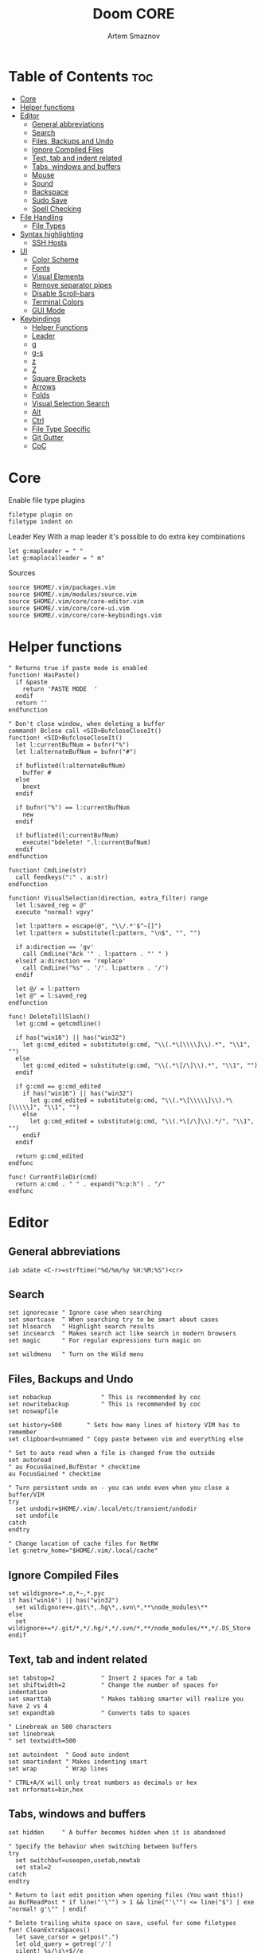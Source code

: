 #+TITLE: Doom CORE
#+AUTHOR: Artem Smaznov
#+DESCRIPTION: Core configuration for Doom Vim
#+STARTUP: overview
#+PROPERTY: header-args :tangle core.vim

* Table of Contents :toc:
- [[#core][Core]]
- [[#helper-functions][Helper functions]]
- [[#editor][Editor]]
  - [[#general-abbreviations][General abbreviations]]
  - [[#search][Search]]
  - [[#files-backups-and-undo][Files, Backups and Undo]]
  - [[#ignore-compiled-files][Ignore Compiled Files]]
  - [[#text-tab-and-indent-related][Text, tab and indent related]]
  - [[#tabs-windows-and-buffers][Tabs, windows and buffers]]
  - [[#mouse][Mouse]]
  - [[#sound][Sound]]
  - [[#backspace][Backspace]]
  - [[#sudo-save][Sudo Save]]
  - [[#spell-checking][Spell Checking]]
- [[#file-handling][File Handling]]
  - [[#file-types][File Types]]
- [[#syntax-highlighting][Syntax highlighting]]
  - [[#ssh-hosts][SSH Hosts]]
- [[#ui][UI]]
  - [[#color-scheme][Color Scheme]]
  - [[#fonts][Fonts]]
  - [[#visual-elements][Visual Elements]]
  - [[#remove-separator-pipes][Remove separator pipes]]
  - [[#disable-scroll-bars][Disable Scroll-bars]]
  - [[#terminal-colors][Terminal Colors]]
  - [[#gui-mode][GUI Mode]]
- [[#keybindings][Keybindings]]
  - [[#helper-functions-1][Helper Functions]]
  - [[#leader][Leader]]
  - [[#g][g]]
  - [[#g-s][g-s]]
  - [[#z][z]]
  - [[#z-1][Z]]
  - [[#square-brackets][Square Brackets]]
  - [[#arrows][Arrows]]
  - [[#folds][Folds]]
  - [[#visual-selection-search][Visual Selection Search]]
  - [[#alt][Alt]]
  - [[#ctrl][Ctrl]]
  - [[#file-type-specific][File Type Specific]]
  - [[#git-gutter][Git Gutter]]
  - [[#coc][CoC]]

* Core
Enable file type plugins
#+begin_src vimrc
filetype plugin on
filetype indent on
#+end_src

Leader Key
With a map leader it's possible to do extra key combinations
#+begin_src vimrc
let g:mapleader = " "
let g:maplocalleader = " m"
#+end_src

Sources
#+begin_src vimrc
source $HOME/.vim/packages.vim
source $HOME/.vim/modules/source.vim
source $HOME/.vim/core/core-editor.vim
source $HOME/.vim/core/core-ui.vim
source $HOME/.vim/core/core-keybindings.vim
#+end_src

* Helper functions
#+begin_src vimrc
" Returns true if paste mode is enabled
function! HasPaste()
  if &paste
    return 'PASTE MODE  '
  endif
  return ''
endfunction

" Don't close window, when deleting a buffer
command! Bclose call <SID>BufcloseCloseIt()
function! <SID>BufcloseCloseIt()
  let l:currentBufNum = bufnr("%")
  let l:alternateBufNum = bufnr("#")

  if buflisted(l:alternateBufNum)
    buffer #
  else
    bnext
  endif

  if bufnr("%") == l:currentBufNum
    new
  endif

  if buflisted(l:currentBufNum)
    execute("bdelete! ".l:currentBufNum)
  endif
endfunction

function! CmdLine(str)
  call feedkeys(":" . a:str)
endfunction 

function! VisualSelection(direction, extra_filter) range
  let l:saved_reg = @"
  execute "normal! vgvy"

  let l:pattern = escape(@", "\\/.*'$^~[]")
  let l:pattern = substitute(l:pattern, "\n$", "", "")

  if a:direction == 'gv'
    call CmdLine("Ack '" . l:pattern . "' " )
  elseif a:direction == 'replace'
    call CmdLine("%s" . '/'. l:pattern . '/')
  endif

  let @/ = l:pattern
  let @" = l:saved_reg
endfunction

func! DeleteTillSlash()
  let g:cmd = getcmdline()

  if has("win16") || has("win32")
    let g:cmd_edited = substitute(g:cmd, "\\(.*\[\\\\]\\).*", "\\1", "")
  else
    let g:cmd_edited = substitute(g:cmd, "\\(.*\[/\]\\).*", "\\1", "")
  endif

  if g:cmd == g:cmd_edited
    if has("win16") || has("win32")
      let g:cmd_edited = substitute(g:cmd, "\\(.*\[\\\\\]\\).*\[\\\\\]", "\\1", "")
    else
      let g:cmd_edited = substitute(g:cmd, "\\(.*\[/\]\\).*/", "\\1", "")
    endif
  endif   

  return g:cmd_edited
endfunc

func! CurrentFileDir(cmd)
  return a:cmd . " " . expand("%:p:h") . "/"
endfunc
#+end_src

* Editor
:PROPERTIES:
:header-args: :tangle core-editor.vim
:END:
** General abbreviations
#+begin_src vimrc
iab xdate <C-r>=strftime("%d/%m/%y %H:%M:%S")<cr>
#+end_src

** Search
#+begin_src vimrc
set ignorecase " Ignore case when searching
set smartcase  " When searching try to be smart about cases
set hlsearch   " Highlight search results
set incsearch  " Makes search act like search in modern browsers
set magic      " For regular expressions turn magic on

set wildmenu   " Turn on the Wild menu
#+end_src

** Files, Backups and Undo
#+begin_src vimrc
set nobackup              " This is recommended by coc
set nowritebackup         " This is recommended by coc
set noswapfile

set history=500       " Sets how many lines of history VIM has to remember
set clipboard=unnamed " Copy paste between vim and everything else

" Set to auto read when a file is changed from the outside
set autoread
" au FocusGained,BufEnter * checktime
au FocusGained * checktime

" Turn persistent undo on - you can undo even when you close a buffer/VIM
try
  set undodir=$HOME/.vim/.local/etc/transient/undodir
  set undofile
catch
endtry

" Change location of cache files for NetRW
let g:netrw_home="$HOME/.vim/.local/cache"
#+end_src

** Ignore Compiled Files
#+begin_src vimrc
set wildignore=*.o,*~,*.pyc
if has("win16") || has("win32")
  set wildignore+=.git\*,.hg\*,.svn\*,**\node_modules\**
else
  set wildignore+=*/.git/*,*/.hg/*,*/.svn/*,**/node_modules/**,*/.DS_Store
endif
#+end_src

** Text, tab and indent related
#+begin_src vimrc
set tabstop=2             " Insert 2 spaces for a tab
set shiftwidth=2          " Change the number of spaces for indentation
set smarttab              " Makes tabbing smarter will realize you have 2 vs 4
set expandtab             " Converts tabs to spaces

" Linebreak on 500 characters
set linebreak
" set textwidth=500

set autoindent  " Good auto indent
set smartindent " Makes indenting smart
set wrap        " Wrap lines

" CTRL+A/X will only treat numbers as decimals or hex
set nrformats=bin,hex
#+end_src

** Tabs, windows and buffers
#+begin_src vimrc
set hidden     " A buffer becomes hidden when it is abandoned

" Specify the behavior when switching between buffers 
try
  set switchbuf=useopen,usetab,newtab
  set stal=2
catch
endtry

" Return to last edit position when opening files (You want this!)
au BufReadPost * if line("'\"") > 1 && line("'\"") <= line("$") | exe "normal! g'\"" | endif

" Delete trailing white space on save, useful for some filetypes
fun! CleanExtraSpaces()
  let save_cursor = getpos(".")
  let old_query = getreg('/')
  silent! %s/\s\+$//e
  call setpos('.', save_cursor)
  call setreg('/', old_query)
endfun

if has("autocmd")
  autocmd BufWritePre *.txt,*.js,*.py,*.wiki,*.sh,*.coffee :call CleanExtraSpaces()
endif
#+end_src

** Mouse
Enable Mouse Support
#+begin_src vimrc
set mouse=a

if !has('nvim')
  set ttymouse=sgr
  set termwinsize=15x0 " Set size for terminal
endif

set lazyredraw " Don't redraw while executing macros (good performance config)
set showmatch  " Show matching brackets when text indicator is over them
set mat=2      " How many tenths of a second to blink when matching brackets
#+end_src

** Sound
No annoying sound on errors
#+begin_src vimrc
set noerrorbells
set novisualbell
set t_vb=
set tm=500
#+end_src

Properly disable sound on errors on Mac Vim
#+begin_src vimrc
if has("gui_macvim")
  autocmd GUIEnter * set vb t_vb=
endif
#+end_src

** Backspace
Configure backspace so it acts as it should act
#+begin_src vimrc
set backspace=eol,start,indent
set whichwrap+=<,>,h,l
#+end_src

** Sudo Save
=:W= sudo saves the file
useful for handling the permission-denied error
#+begin_src vimrc
command! W execute 'w !sudo tee % > /dev/null' <bar> edit!
#+end_src

** Spell Checking
#+begin_src vimrc
set spelllang=en_us
#+end_src

* File Handling
#+begin_src vimrc
set encoding=utf-8 " Set utf8 as standard encoding and en_US as the standard language
set ffs=unix,dos,mac " Use Unix as the standard file type
#+end_src

** File Types
#+begin_src vimrc :tangle ../filetype.vim
autocmd BufNewFile,BufRead known_hosts,authorized_keys,*.pub setfiletype sshhosts
#+end_src

* Syntax highlighting
Enable syntax highlighting
#+begin_src vimrc
syntax enable
#+end_src

** SSH Hosts
:PROPERTIES:
:header-args: :tangle ../syntax/sshhosts.vim
:END:
IP, Port or HostName
#+begin_src vimrc
syn match sshhost "\d\{1,3}\.\d\{1,3}\.\d\{1,3}\.\d\{1,3}"
syn match sshhost ":\d\+"
syn match sshhost "[0-9a-zA-Z_-]\+@.\+"
#+end_src

Website
#+begin_src vimrc
syn match sshsite ".\+\(,\)\@="
#+end_src

Public SSH key
#+begin_src vimrc
syn match sshpubkey "AAAA[0-9a-zA-Z+/]\+[=]\{0,2}"
#+end_src

Define the default highlighting
#+begin_src vimrc
hi def link sshsite Statement
hi def link sshhost Special 
hi def link sshpubkey SpecialKey
#+end_src

* UI
:PROPERTIES:
:header-args: :tangle core-ui.vim
:END:
** Color Scheme
#+begin_src vimrc
set background=dark
colorscheme gruvbox8
#+end_src

** Fonts
#+begin_src vimrc
" Set font according to system
if has("mac") || has("macunix")
  set gfn=IBM\ Plex\ Mono:h14,Hack:h14,Source\ Code\ Pro:h15,Menlo:h15
elseif has("win16") || has("win32")
  set gfn=Hack\ Nerd\ Font\ Mono:h10,Source\ Code\ Pro:h12,IBM\ Plex\ Mono:h14,Consolas:h11
elseif has("gui_gtk2")
  set gfn=IBM\ Plex\ Mono\ 14,:Hack\ 14,Source\ Code\ Pro\ 12,Bitstream\ Vera\ Sans\ Mono\ 11
elseif has("linux")
  set gfn=IBM\ Plex\ Mono\ 14,:Hack\ 14,Source\ Code\ Pro\ 12,Bitstream\ Vera\ Sans\ Mono\ 11
elseif has("unix")
  set gfn=Monospace\ 11
endif
#+end_src

** Visual Elements
#+begin_src vimrc
set foldcolumn=1     " Add a bit extra margin to the left
set signcolumn=yes   " Always show the signcolumn, otherwise it would shift the text each time
set ruler            " Always show current position
set number           " Show line numbers
set relativenumber   " Make line numbers relative
set cursorline       " Enable highlighting of the current line
set showtabline=2    " Always show tabs
set laststatus=2     " Always display the status line
set showcmd          " Show commands
set cmdheight=1      " Height of the command bar
set splitbelow       " Horizontal splits will automatically be below
set splitright       " Vertical splits will automatically be to the right
#+end_src

** Remove separator pipes
#+begin_src vimrc
set fillchars+=vert:\ 
#+end_src

** Disable Scroll-bars 
#+begin_src vimrc
set guioptions-=r
set guioptions-=R
set guioptions-=l
set guioptions-=L
#+end_src

** Terminal Colors
Enable 256 colors palette in Gnome Terminal
#+begin_src vimrc
if $COLORTERM == 'gnome-terminal'
  set t_Co=256
endif
#+end_src

#+begin_src vimrc
if exists('$TMUX') 
  if has('nvim')
    set termguicolors
  else
    set term=screen-256color 
  endif
endif
#+end_src

** GUI Mode
Set extra options when running in GUI mode
#+begin_src vimrc
if has("gui_running")
  set guioptions-=T
  set guioptions-=e
  set t_Co=256
  set guitablabel=%M\ %t
endif
#+end_src

* Keybindings
:PROPERTIES:
:header-args: :tangle core-keybindings.vim
:END:
** Helper Functions
*** Clear
#+begin_src vimrc
function! ClearAll()
    call feedkeys( ":nohlsearch\<CR>" )
    call feedkeys( "\<Plug>(ExchangeClear)" )
endfunction
#+end_src

*** Cycle Line Numbers
Cycle through line number options:
- relative
- normal
- disabled
#+begin_src vimrc
function! Cycle_LineNumbers()
    if &number && &relativenumber
        setlocal norelativenumber
        echo 'Switched to normal line numbers'
    elseif &number && ! &relativenumber
        setlocal nonumber
        echo 'Switched to disabled line numbers'
    else
        setlocal number
        setlocal relativenumber
        echo 'Switched to relative line numbers'
    endif
endfunction
#+end_src

*** Generic Mode Toggle
Toggle options and print change message to status bar
Source: https://vim.fandom.com/wiki/Quick_generic_option_toggling
#+begin_src vimrc
function! Toggle_Mode( mode, enable_message, disable_message )
    execute 'setlocal ' . a:mode . '!'
    execute 'echo (&' . a:mode' ? "' . a:enable_message . '" : "' . a:disable_message . '")'
endfunction
#+end_src

*** Toggle Fill Column
#+begin_src vimrc
function! Toggle_FillColumn()
    execute 'set colorcolumn=' . (&colorcolumn == '' ? '-0' : '')
    execute 'echo ' . (&colorcolumn == '' ? '"Global Dispaly-Fill-Column-Indicator mode disabled"' : '"Global Dispaly-Fill-Column-Indicator mode enabled"')
endfunction
#+end_src

*** Toggle Rainbow
#+begin_src vimrc
if has_key(plugs, 'Colorizer')
    function! Toggle_Rainbow()
        if !exists('w:match_list') || empty(w:match_list)
            echo 'Rainbow mode enabled in current buffer'
            ColorHighlight
        else
            echo 'Rainbow mode disabled in current buffer'
            ColorClear
        endif
    endfunction
endif
#+end_src

*** Reveal in File Manager
#+begin_src vimrc
function! Reveal_In_Files()
    if has('linux')
        let opencmd = '!xdg-open '
    elseif has('mac') || has('macunix')
        let opencmd = '!open '
    elseif has('win16') || has('win32')
        let opencmd = '!explorer.exe '
        " let opencmd = '!start explorer.exe /select,'
    endif

    silent execute opencmd . expand('%:p:h')
endfunction
#+end_src

*** CoC - Jump to Documentation
#+begin_src vimrc
function! s:show_documentation()
  if (index(['vim','help'], &filetype) >= 0)
    execute 'vertical h '.expand('<cword>')
  else
    call CocAction('doHover')
  endif
endfunction
#+end_src

** Leader
*** Root
**** Vanilla
#+begin_src vimrc
if has_key(plugs, 'vim-which-key')
    " let g:which_key_map['<Esc>'] = 'Reset/Cleanup'
    let g:which_key_map[',']     = 'Switch workspace buffer'
    let g:which_key_map['<']     = 'Switch buffer'
    let g:which_key_map['`']     = 'Switch to last buffer'
endif

" Can cause issues
nnoremap <silent> <Esc> :call ClearAll()<cr>

" nnoremap <silent> <leader><Esc> :call ClearAll()<cr>
nnoremap <leader>, :BufExplorerHorizontalSplit<cr>
nnoremap <leader>< :Buffers<cr>
nnoremap <leader>` :b#<cr>
#+end_src

**** FZF
#+begin_src vimrc
if has_key(plugs, 'fzf')
    if has_key(plugs, 'vim-which-key')
        let g:which_key_map[' '] = ['GFiles', 'Find file in project' ]
    endif

    nnoremap <leader><Space> :GFiles<cr>
endif
#+end_src

*** TAB -> +workspace
**** Vanilla
#+begin_src vimrc
if has_key(plugs, 'vim-which-key')
    " let g:which_key_map['<Tab>']       = { 'name' : '+workspace' }
    " let g:which_key_map.['<Tab>']['.'] = 'Switch workspace'
    " let g:which_key_map['<Tab>']['0']  = 'Switch to final workspace'
    " let g:which_key_map['<Tab>']['1']  = 'Switch to 1st workspace'
endif

nnoremap <silent> <leader><Tab>. :tabs<cr>
nnoremap <silent> <leader><Tab>0 :$tabnext<cr>
nnoremap <silent> <leader><Tab>1 :1tabnext<cr>
nnoremap <silent> <leader><Tab>2 :2tabnext<cr>
nnoremap <silent> <leader><Tab>3 :3tabnext<cr>
nnoremap <silent> <leader><Tab>4 :4tabnext<cr>
nnoremap <silent> <leader><Tab>5 :5tabnext<cr>
nnoremap <silent> <leader><Tab>6 :6tabnext<cr>
nnoremap <silent> <leader><Tab>7 :7tabnext<cr>
nnoremap <silent> <leader><Tab>8 :8tabnext<cr>
nnoremap <silent> <leader><Tab>9 :9tabnext<cr>
nnoremap <silent> <leader><Tab>< :0tabmove<cr>
nnoremap <silent> <leader><Tab>> :$tabmove<cr>
nnoremap <silent> <leader><Tab>[ :tabprevious<cr>
nnoremap <silent> <leader><Tab>] :tabnext<cr>
nnoremap <silent> <leader><Tab>c :tabclose<cr>
nnoremap <silent> <leader><Tab>d :tabclose<cr>
nnoremap <leader><Tab>m :tabmove
nnoremap <leader><Tab>n :tabnew<cr>
nnoremap <leader><Tab>N :tabnew
nnoremap <silent> <leader><Tab>O :tabonly<cr>
nnoremap <silent> <leader><Tab>{ :-tabmove<cr>
nnoremap <silent> <leader><Tab>} :+tabmove<cr>


" Toggle between this and the last accessed tab
let g:lasttab = 1
nnoremap <silent> <leader><Tab>` :exe "tabn ".g:lasttab<CR>
au TabLeave * let g:lasttab = tabpagenr()
#+end_src

**** FZF
#+begin_src vimrc
if has_key(plugs, 'fzf')
    nnoremap <silent> <leader><Tab>. :Windows<cr>
endif
#+end_src

*** b -> +buffer
**** Vanilla
#+begin_src vimrc
if has_key(plugs, 'vim-which-key')
    let g:which_key_map.b      = { 'name' : '+buffer' }
    let g:which_key_map.b['['] = 'Previous buffer'
    let g:which_key_map.b[']'] = 'Next buffer'
    let g:which_key_map.b['b'] = 'Switch workspace buffer'
    let g:which_key_map.b['B'] = 'Switch buffer'
    let g:which_key_map.b['d'] = 'Kill buffer'
    let g:which_key_map.b['i'] = 'ibuffer'
    let g:which_key_map.b['k'] = 'Kill buffer'
    let g:which_key_map.b['K'] = 'Kill all buffers'
    let g:which_key_map.b['l'] = 'Switch to last buffer'
    let g:which_key_map.b['L'] = 'List bookmarks'
    let g:which_key_map.b['n'] = 'Next buffer'
    let g:which_key_map.b['N'] = 'New empty buffer'
    let g:which_key_map.b['O'] = 'Kill other buffers'
    let g:which_key_map.b['p'] = 'Previous buffer'
    let g:which_key_map.b['r'] = 'Revert buffer'
    let g:which_key_map.b['s'] = 'Save buffer'
    let g:which_key_map.b['S'] = 'Save all buffers'
    let g:which_key_map.b['u'] = 'Save buffer as root'
endif

nnoremap <silent> <leader>b[ :bprevious<cr>
nnoremap <silent> <leader>b] :bnext<cr>
nnoremap <silent> <leader>bb :BufExplorerHorizontalSplit<cr>
nnoremap <silent> <leader>bB :Buffers<cr>
nnoremap <silent> <leader>bd :Bclose<cr>
nnoremap <silent> <leader>bi :BufExplorer<cr>
nnoremap <silent> <leader>bk :Bclose<cr>
nnoremap <silent> <leader>bK :bufdo bd<cr>
nnoremap <silent> <leader>bl :b#<cr>
nnoremap <silent> <leader>bL :marks<cr>
nnoremap <silent> <leader>bn :bnext<cr>
nnoremap <silent> <leader>bN :e *new*<cr>
nnoremap <leader>bO :%bd <Bar> e#<cr>
nnoremap <silent> <leader>bp :bprevious<cr>
nnoremap <silent> <leader>br :if confirm('Discard edits and reread from ' . expand('%:p') . '?', "&Yes\n&No", 1)==1 <Bar> exe ":edit!" <Bar> endif<cr>
nnoremap <leader>bs :write<cr>
nnoremap <leader>bS :wa<cr>
nnoremap <leader>bu :W<cr>
#+end_src

*** c -> +code
**** Vanilla
#+begin_src vimrc
if has_key(plugs, 'vim-which-key')
    let g:which_key_map.c = { 'name' : '+code' }
endif
#+end_src

**** CoC
#+begin_src vimrc
if has_key(plugs, 'coc.nvim')
    command! -nargs=0 Format :call CocAction('format')
    command! -nargs=0 OrganizeImports :call CocAction('runCommand', 'editor.action.organizeImport')
    
    if has_key(plugs, 'vim-which-key')
        let g:which_key_map.c      = { 'name' : '+code' }
        let g:which_key_map.c['a'] = 'LSP Execute code action'
        let g:which_key_map.c['d'] = 'Jump to definition'
        let g:which_key_map.c['D'] = 'Jump to references'
        let g:which_key_map.c['f'] = 'Format buffer/region'
        let g:which_key_map.c['i'] = 'Find implementations'
        let g:which_key_map.c['j'] = 'Jump to symbol in current workspace'
        let g:which_key_map.c['j'] = 'Jump to symbol in any workspace'
        let g:which_key_map.c['k'] = 'Jump to documentation'
        let g:which_key_map.c['o'] = 'LSP Organize imports'
        let g:which_key_map.c['r'] = 'LSP Rename'
        let g:which_key_map.c['x'] = 'List errors'
        let g:which_key_map.c['t'] = 'Find type definition'
    endif

    " do codeAction of current line
    nmap <leader>ca <Plug>(coc-codeaction)
    nnoremap <silent> <leader>cd <Plug>(coc-definition)
    nnoremap <silent> <leader>cD <Plug>(coc-references)
    nnoremap <silent> <leader>cf :Format<cr>
    xnoremap <silent> <leader>cf <Plug>(coc-format-selected)
    nnoremap <silent> <leader>ci <Plug>(coc-implementation)
    " Find symbol of current document
    nnoremap <silent> <leader>cj :<C-u>CocList outline<cr>
    " Search workspace symbols
    nnoremap <silent> <leader>cJ :<C-u>CocList -I symbols<cr>
    nnoremap <silent> <leader>ck :call <SID>show_documentation()<cr>
    nnoremap <silent> <leader>co :OrganizeImports<cr>
    nnoremap <silent> <leader>cr <Plug>(coc-rename)
    nnoremap <silent> <leader>cx :<C-u>CocList diagnostics<cr>
    nnoremap <silent> <leader>ct <Plug>(coc-type-definition)




    " do codeAction of selected region, ex: `<leader>aap` for current paragraph
    " xmap <leader>cv <Plug>(coc-codeaction-selected)
    " nmap <leader>cv <Plug>(coc-codeaction-selected)
    " let g:which_key_map.c['v'] = 'Code action selected'

    " Fix autofix problem of current line
    " nmap <leader>ca  <Plug>(coc-fix-current)
    " let g:which_key_map.c['a'] = 'Fix current'


    " Manage extensions
    " nnoremap <silent> <leader>ce  :<C-u>CocList extensions<cr>
    " let g:which_key_map.c['e'] = 'Extensions'

    " Show commands
    " nnoremap <silent> <leader>cc  :<C-u>CocList commands<cr>
    " let g:which_key_map.c['c'] = 'Commands'

    " nnoremap <silent> <leader>cj  :<C-u>CocNext<CR>
    " let g:which_key_map.c['j'] = 'Default action for next item'

    " nnoremap <silent> <leader>ck  :<C-u>CocPrev<CR>
    " let g:which_key_map.c['k'] = 'Default action for previous item'

endif
#+end_src

*** f -> +file
**** Vanilla
#+begin_src vimrc
if has_key(plugs, 'vim-which-key')
    let g:which_key_map.f      = { 'name' : '+file' }          
    let g:which_key_map.f['c'] = 'CD to current directory'
    " let g:which_key_map.f['c'] = 'Open project editorconfig'
    " let g:which_key_map.f['C'] = 'Copy this file'
    " let g:which_key_map.f['d'] = 'Find directory'
    let g:which_key_map.f['D'] = 'Delete this file'
    let g:which_key_map.f['E'] = 'Browse vim.d'
    let g:which_key_map.f['P'] = 'Browse private config'
    " let g:which_key_map.f['R'] = 'Rename/move file'
    let g:which_key_map.f['s'] = 'Save file'
    let g:which_key_map.f['S'] = 'Save as...'
    " let g:which_key_map.f['u'] = 'Sudo find file'
    " let g:which_key_map.f['U'] = 'Sudo this file'
    let g:which_key_map.f['y'] = 'Yank file path'
    let g:which_key_map.f['Y'] = 'Yank file path from project'
    let g:which_key_map.f['v'] = 'Grep?'
endif

nnoremap <leader>fc :cd %:p:h<cr>:pwd<cr>
nnoremap <silent> <leader>fD :if confirm('Really delete "' . expand('%') . '"?', "&Yes\n&No", 1)==1 <Bar> exe ":call delete(@%)" <Bar> exe ":Bclose" <Bar> endif<cr>
nnoremap <leader>fE :Hexplore ~/.vim/core<cr>
nnoremap <leader>fP :Hexplore ~/.vim<cr>
nnoremap <leader>fs :write<cr>
nnoremap <leader>fS :write
nnoremap <leader>fy :let @" = expand('%:p')<cr>:let @+ = expand('%:p')<cr>:echo "Copied path to clipboard: " . expand('%:p')<cr>
nnoremap <leader>fY :let @" = expand('%')<cr>:let @+ = expand('%')<cr>:echo "Copied path to clipboard: " . expand('%')<cr>
nnoremap <leader>fv :vimgrep **/*
#+end_src

**** FZF
#+begin_src vimrc
if has_key(plugs, 'fzf' )
    if has_key(plugs, 'vim-which-key')
        let g:which_key_map.f['e'] = 'Find file in vim.d'          
        " let g:which_key_map.f['f'] = 'Find file'
        let g:which_key_map.f['F'] = 'Find file from here'
        let g:which_key_map.f['l'] = 'Locate file'
        let g:which_key_map.f['p'] = 'Find file in private config'
        let g:which_key_map.f['r'] = 'Recent files'
    endif

    map <leader>fe :Files ~/.vim/core<CR>
    map <leader>fF :Files<CR>
    map <leader>fl :Locate
    map <leader>fp :Files ~/.vim<CR>
    map <leader>fr :History<CR>
endif
#+end_src

*** g -> +git
**** Vanilla
#+begin_src vimrc
if has_key(plugs, 'vim-which-key')
    let g:which_key_map.g = { 'name' : '+git' }
endif
#+end_src

**** Git Gutter
#+begin_src vimrc
if has_key(plugs, 'vim-gitgutter')
    if has_key(plugs, 'vim-which-key')
        let g:which_key_map.g['['] = 'Jump to previous hunk'
        let g:which_key_map.g[']'] = 'Jump to next hunk'
        let g:which_key_map.g['p'] = 'Preview hunk'
        let g:which_key_map.g['s'] = 'Git stage hunk'
        let g:which_key_map.g['r'] = 'Revert hunk'
    endif

    nmap <leader>g[ <Plug>(GitGutterPrevHunk)
    nmap <leader>g] <Plug>(GitGutterNextHunk)
    nmap <leader>gp <Plug>(GitGutterPreviewHunk)
    nmap <leader>gs <Plug>(GitGutterStageHunk)
    nmap <leader>gr <Plug>(GitGutterUndoHunk)
endif
#+end_src

**** Fugitive
#+begin_src vimrc
if has_key(plugs, 'vim-fugitive')
    if has_key(plugs, 'vim-which-key')
        let g:which_key_map.g['d'] = 'Diff Split'
        let g:which_key_map.g['g'] = 'Status'
    endif
    
    nmap <silent> <leader>gd :Gvdiffsplit<cr>
    nmap <silent> <leader>gg :Git<cr>
endif
#+end_src

*** h -> +help
**** Vanilla
#+begin_src vimrc
if has_key(plugs, 'vim-which-key')
    let g:which_key_map.h           = { 'name' : '+help' }
    let g:which_key_map.h['<CR>']   = 'Info vim Manual'
    let g:which_key_map.h['?']      = 'Help for help'
    let g:which_key_map.h['e']      = 'View echo area messages'
    let g:which_key_map.h['i']      = 'Show version info'
    let g:which_key_map.h['q']      = 'Help quit'
    let g:which_key_map.h['v']      = 'Show version info'
    let g:which_key_map.h['<F1>']   = 'Help for help'
    let g:which_key_map.h['<Help>'] = 'Help for help'
endif

nnoremap <silent> <leader>h<CR> :help<cr>
nnoremap <silent> <leader>h? :help helphelp<cr>
nnoremap <silent> <leader>he :messages<cr>
nnoremap <silent> <leader>hi :version<cr>
nnoremap <silent> <leader>hq :helpclose<cr>
nnoremap <silent> <leader>hv :version<cr>
nnoremap <silent> <leader>h<F1> :help helphelp<cr>
nnoremap <silent> <leader>h<Help> :help helphelp<cr>
#+end_src

**** FZF
#+begin_src vimrc
if has_key(plugs, 'fzf')
    if has_key(plugs, 'vim-which-key')
        let g:which_key_map.h['k'] = 'Describe key'
        let g:which_key_map.h['s'] = 'Help search headings'
        let g:which_key_map.h['t'] = 'Load theme'
    endif

    nnoremap <silent> <leader>hk :Maps<cr>
    nnoremap <silent> <leader>hs :Helptags<cr>
    nnoremap <silent> <leader>ht :Colors<cr>
endif
#+end_src

*** h-r -> +reload
#+begin_src vimrc
if has_key(plugs, 'vim-which-key')
    let g:which_key_map.h.r      = { 'name' : '+reload' }
    let g:which_key_map.h.r['f'] = 'Reload this file'
    let g:which_key_map.h.r['p'] = 'Reload packages'
    let g:which_key_map.h.r['r'] = 'Reload'
    let g:which_key_map.h.r['t'] = 'Reload theme'
endif

nnoremap <silent> <leader>hrf :source % <Bar> echo "Current file successfully reloaded!"<cr>
nnoremap <silent> <leader>hrp :PlugInstall --sync<cr>
nnoremap <silent> <leader>hrr :source $MYVIMRC<cr>
nnoremap <silent> <leader>hrt :execute 'colorscheme ' . g:colors_name<cr>
#+end_src

*** i -> +insert
#+begin_src vimrc
if has_key(plugs, 'vim-which-key')
    let g:which_key_map.i      = { 'name' : '+insert' }
    let g:which_key_map.i['f'] = 'Current file name'
    let g:which_key_map.i['F'] = 'Current file path'
    let g:which_key_map.i['p'] = 'Evil ex path'
    let g:which_key_map.i['t'] = 'Toilet pagga'
endif

" nnoremap <silent> <leader>if :normal "%p<cr>
nnoremap <silent> <leader>if a<C-r>=expand("%:t")<cr><esc>
nnoremap <silent> <leader>iF a<C-r>=expand("%:p")<cr><esc>
nnoremap <leader>ip :r !echo 
nnoremap <leader>it :r !toilet -f pagga
#+end_src

*** o -> +open
**** Vanilla
#+begin_src vimrc
if has_key(plugs, 'vim-which-key')
    let g:which_key_map.o      = { 'name' : '+open' }
    let g:which_key_map.o['-'] = 'Netrw'
    let g:which_key_map.o['b'] = 'Default browser'
    let g:which_key_map.o['o'] = 'Reveal in finder'
    let g:which_key_map.o['t'] = 'Toggle term popup'
endif

nnoremap <silent> <leader>o- :Explore<cr>
nnoremap <silent> <leader>ob <Plug>NetrwBrowseX
nnoremap <silent> <leader>oo :call Reveal_In_Files()<cr>
nnoremap <silent> <leader>ot :term<cr>
#+end_src

**** CoC
#+begin_src vimrc
if has_key(plugs, 'coc.nvim')
    if has_key(plugs, 'vim-which-key')
        let g:which_key_map.o['p'] = 'Project sidebar'
        " let g:which_key_map.o['P'] = 'Find file in project sidebar'
    endif

    nnoremap <leader>op :CocCommand explorer<cr>
endif
#+end_src

**** Float Term
#+begin_src vimrc
if has_key(plugs, 'vim-floaterm')
    if has_key(plugs, 'vim-which-key')
        let g:which_key_map.o['-'] = 'Vifm'
    endif

    nnoremap <silent> <leader>ot :FloatermToggle<cr>
    nnoremap <silent> <leader>o- :FloatermNew --wintype='float' --width=0.99 --height=0.99 vifm<cr>
endif
#+end_src

*** p -> +project
**** Vanilla
#+begin_src vimrc
if has_key(plugs, 'vim-which-key')
    let g:which_key_map.p = { 'name' : '+project' }
endif
#+end_src

**** FZF
#+begin_src vimrc
if has_key(plugs, 'fzf')
    if has_key(plugs, 'vim-which-key')
        let g:which_key_map.p['f'] = 'Find file in project'
    endif

    nnoremap <leader>pf :GFiles<cr>
endif
#+end_src

*** q -> +quit/session
#+begin_src vimrc
if has_key(plugs, 'vim-which-key')
    let g:which_key_map.q      = { 'name' : '+quit/session' }
    let g:which_key_map.q['l'] = 'Restore last session'
    let g:which_key_map.q['L'] = 'Restore session from file'
    let g:which_key_map.q['q'] = 'Quit Vim'
    let g:which_key_map.q['Q'] = 'Quit Vim without saving'
    let g:which_key_map.q['s'] = 'Quick save current session'
    let g:which_key_map.q['S'] = 'Save session to file'
endif

nnoremap <silent> <leader>ql :source $HOME/.vim/.local/etc/workspaces/quick-session.vim<cr>
nnoremap <silent> <leader>qL :source $HOME/.vim/.local/etc/workspaces/
nnoremap <silent> <leader>qq :qa<cr>
nnoremap <silent> <leader>qQ :qa!<cr>
nnoremap <silent> <leader>qs :mksession! $HOME/.vim/.local/etc/workspaces/quick-session.vim<cr>
nnoremap <silent> <leader>qS :mksession $HOME/.vim/.local/etc/workspaces/
#+end_src

*** s -> +search
**** Vanilla
#+begin_src vimrc
if has_key(plugs, 'vim-which-key')
    let g:which_key_map.s = { 'name' : '+search' }
endif
#+end_src

**** FZF
#+begin_src vimrc
if has_key(plugs, 'fzf')
    if has_key(plugs, 'vim-which-key')
        let g:which_key_map.s['b'] = 'Search buffer'
        let g:which_key_map.s['B'] = 'Search all open buffers'
        let g:which_key_map.s['p'] = 'Search project'
        let g:which_key_map.s['r'] = 'Jump to mark'
        let g:which_key_map.s['t'] = 'Search Tags in buffer'
        let g:which_key_map.s['T'] = 'Search Tags in all buffers'
    endif
    
    nnoremap <leader>sb :BLines<CR>
    nnoremap <leader>sB :Lines<CR>
    nnoremap <leader>sp :Rg<CR>
    nnoremap <leader>sr :Marks<CR>
    nnoremap <leader>st :BTags<CR>
    nnoremap <leader>sT :Tags<CR>
    
    " let g:which_key_map.s['/'] = 'Search history'
    " let g:which_key_map.s[':'] = 'Commands history'
    " let g:which_key_map.s['c'] = 'Search all commands'

"     nnoremap <silent> <leader>s/ :History/<CR>
"     nnoremap <silent> <leader>s: :History:<CR>
"     nnoremap <silent> <leader>sc :Commands<CR>
endif
#+end_src

*** t -> +toggle
**** Vanilla
#+begin_src vimrc
if has_key(plugs, 'vim-which-key')
    let g:which_key_map.t      = { 'name' : '+toggle' }
    let g:which_key_map.t['l'] = 'Line numbers'
    let g:which_key_map.t['p'] = 'Paste mode'
    let g:which_key_map.t['w'] = 'Soft line wrapping'
    let g:which_key_map.t['r'] = 'Read-only mode'
    let g:which_key_map.t['s'] = 'Spell checker'
    let g:which_key_map.t['|'] = 'Fill column indicator'
endif

nnoremap <leader>tl :call Cycle_LineNumbers()<cr>
nnoremap <leader>tp :call Toggle_Mode('paste'   , 'Paste mode enabled in current buffer'      , 'Paste mode disabled in current buffer')<cr>
nnoremap <leader>tw :call Toggle_Mode('wrap'    , 'Visual-Line mode enabled in current buffer', 'Visual-Line mode disabled in current buffer')<cr>
nnoremap <leader>tr :call Toggle_Mode('readonly', 'Read-Only mode enabled in current buffer'  , 'Read-Only mode disabled in current buffer')<cr>
nnoremap <leader>ts :call Toggle_Mode('spell'   , 'Spell mode enabled in current buffer'      , 'Spell mode disabled in current buffer')<cr>
nnoremap <leader>t\| :call Toggle_FillColumn()<cr>
#+end_src

**** Mini-map
#+begin_src vimrc
if has_key(plugs, 'vim-minimap')
    if has_key(plugs, 'vim-which-key')
        let g:which_key_map.t['m']      = 'Minimap'
        let g:which_key_map.t['M']      = { 'name' : '+minimap...' }
        let g:which_key_map.t['M']['c'] = 'Close minimap'
        let g:which_key_map.t['M']['o'] = 'Open minimap'
        let g:which_key_map.t['M']['u'] = 'Update minimap'
    endif
    
    let g:minimap_show='<leader>tMo'
    let g:minimap_update='<leader>tMu'
    let g:minimap_close='<leader>tMc'
    let g:minimap_toggle='<leader>tm'
endif
#+end_src

**** Colorizer
#+begin_src vimrc
if has_key(plugs, 'Colorizer')
    if has_key(plugs, 'vim-which-key')
        let g:which_key_map.t['c'] = 'Colors'
    endif

    nnoremap <leader>tc :call Toggle_Rainbow()<cr>
endif
#+end_src

*** w -> +window
**** Vanilla
#+begin_src vimrc
if has_key(plugs, 'vim-which-key')
    let g:which_key_map.w      = { 'name' : '+window' }
    let g:which_key_map.w['+'] = 'Window increase height'
    let g:which_key_map.w['-'] = 'Window decrease height'
    let g:which_key_map.w['<'] = 'Window decrease width'
    let g:which_key_map.w['='] = 'Balance windows'
    let g:which_key_map.w['>'] = 'Window increase width'
    let g:which_key_map.w['_'] = 'Window set height'
    " let g:which_key_map.w['`'] = 'Open a terminal in a split'
    let g:which_key_map.w['b'] = 'Window bottom right'
    let g:which_key_map.w['c'] = 'Window delete'
    let g:which_key_map.w['d'] = 'Window delete'
    let g:which_key_map.w['h'] = 'Window left'
    let g:which_key_map.w['H'] = 'Window move left'
    let g:which_key_map.w['j'] = 'Window down'
    let g:which_key_map.w['J'] = 'Window move down'
    let g:which_key_map.w['k'] = 'Window up'
    let g:which_key_map.w['K'] = 'Window move up'
    let g:which_key_map.w['l'] = 'Window right'
    let g:which_key_map.w['L'] = 'Window move right'
    let g:which_key_map.w['n'] = 'Window new'
    let g:which_key_map.w['o'] = 'Window enlargen'
    let g:which_key_map.w['p'] = 'Window previous'
    let g:which_key_map.w['q'] = 'Quit'
    let g:which_key_map.w['r'] = 'Window rotate downwards'
    let g:which_key_map.w['R'] = 'Window rotate upwards'
    let g:which_key_map.w['s'] = 'Window split'
    let g:which_key_map.w['S'] = 'Window split and follow'
    let g:which_key_map.w['t'] = 'Window top left'
    let g:which_key_map.w['T'] = 'Tear off window'
    " let g:which_key_map.w['u'] = 'Winner undo'
    let g:which_key_map.w['v'] = 'Window vsplit'
    let g:which_key_map.w['V'] = 'Window vsplit and follow'
    let g:which_key_map.w['w'] = 'Window next'
    let g:which_key_map.w['W'] = 'Window prev'
    let g:which_key_map.w['|'] = 'Window set width'
endif

nnoremap <leader>w+ :resize +5<cr>
nnoremap <leader>w- :resize -5<cr>
nnoremap <leader>w< :vertical resize -5<cr>
nnoremap <leader>w= <C-w>=
nnoremap <leader>w> :vertical resize +5<cr>
nnoremap <leader>w_ :resize<cr>
nnoremap <leader>wb <C-w>b
nnoremap <leader>wc :close<cr>
nnoremap <leader>wd :close<cr>
nnoremap <leader>wh <C-w>h
nnoremap <leader>wH <C-w>H
nnoremap <leader>wj <C-w>j
nnoremap <leader>wJ <C-w>J
nnoremap <leader>wk <C-w>k
nnoremap <leader>wK <C-w>K
nnoremap <leader>wl <C-w>l
nnoremap <leader>wL <C-w>L
nnoremap <leader>wn :new<cr>
nnoremap <leader>wo :only<cr>
nnoremap <leader>wp <C-w>p
nnoremap <leader>wq :quit<cr>
nnoremap <leader>wr <C-w>r
nnoremap <leader>wR <C-w>R
nnoremap <leader>ws :split<cr><C-w>p
nnoremap <leader>wS :split<cr>
nnoremap <leader>wt <C-w>t
nnoremap <leader>wT <C-w>T
nnoremap <leader>wv :vsplit<cr><C-w>p
nnoremap <leader>wV :vsplit<cr>
nnoremap <leader>ww <C-w>w
nnoremap <leader>wW <C-w>W
nnoremap <leader>w\| :vertical resize<cr>
#+end_src

*** w-m -> +maximize
**** Vanilla
#+begin_src vimrc
if has_key(plugs, 'vim-which-key')
    let g:which_key_map.w.m = { 'name' : '+maximize' }
endif
#+end_src

** g
*** Vanilla
#+begin_src vimrc
if has_key(plugs, 'vim-which-key')
    let g:g_map['#']      = 'Ex search unbounded word backward'
    let g:g_map['$']      = 'End of visual line'
    let g:g_map['&']      = 'Ex repeat substitute'
    let g:g_map['*']      = 'Ex search unbounded word forward'
    let g:g_map[',']      = 'Goto last change reverse'
    let g:g_map['-']      = '+number Dec at point'
    let g:g_map['0']      = 'Beginning of visual line'
    let g:g_map['8']      = 'What cursor position'
    let g:g_map[';']      = 'Goto last change'
    let g:g_map['=']      = '+number Inc at point'
    let g:g_map['?']      = 'Rot13'
    " let g:g_map['@']      = 'Apply macro'
    let g:g_map['^']      = 'First non blank of visual line'
    let g:g_map['_']      = 'Last non blank'
    let g:g_map['a']      = 'What cursor position'
    let g:g_map['d']      = '+lookup Definition'
    let g:g_map['e']      = 'Backward word end'
    let g:g_map['E']      = 'Backward WORD end'
    let g:g_map['f']      = '+lookup File'
    let g:g_map['F']      = 'Find file at point with line'
    let g:g_map['g']      = 'Goto first line'
    let g:g_map['i']      = 'Insert resume'
    let g:g_map['j']      = 'Next visual line'
    let g:g_map['J']      = 'Join whitespace'
    let g:g_map['k']      = 'Previous visual line'
    let g:g_map['l']      = 'Lion left'
    let g:g_map['L']      = 'Lion right'
    let g:g_map['m']      = 'Middle of visual line'
    let g:g_map['M']      = 'Percentage of line'
    let g:g_map['n']      = 'Next match'
    let g:g_map['N']      = 'Previous match'
    let g:g_map['o']      = 'Goto char'
    " let g:g_map['p']      = 'Reselect paste'
    let g:g_map['q']      = 'Fill and move'
    " let g:g_map['Q']      = '+format Region'
    " let g:g_map['r']      = '+eval Region'
    " let g:g_map['R']      = '+eval/buffer'
    let g:g_map['t']      = '+workspace Switch next '
    let g:g_map['T']      = '+workspace Switch previous'
    let g:g_map['u']      = 'Downcase'
    let g:g_map['U']      = 'Upcase'
    let g:g_map['v']      = 'Visual restore'
    let g:g_map['w']      = 'Fill'
    " let g:g_map['y']      = 'Yank unindented'
    let g:g_map['~']      = 'Invert case'
    " let g:g_map['<C-]>']  = 'Projectile find tag'
    " let g:g_map['<C-g>']  = 'Count words'
    let g:g_map['<Down>'] = 'Next visual line'
    let g:g_map['<End>']  = 'End of visual line'
    let g:g_map['<Home>'] = 'First non blank of visual line'
    let g:g_map['<Up>']   = 'Previous visual line'
endif

map g# g#
map g$ g$
map g& g&
map g* g*
map g, g,
map g- <C-x>
map g0 g0
map g8 g8
map g; g;
map g= <C-a>
map g? g?
map g^ g^
map g_ g_
map ga ga
map gd gd
map ge ge
map gE gE
map gf gf
map gF gF
map gg gg
map gi gi
map gj gj
map gJ gJ
map gk gk
map gl gl
map gL gL
map gm gm
map gM gM
map gn gn
map gN gN
map go go
map gq gq
map gt gt
map gT gT
map gu gu
map gU gU
map gv gv
map gw gw
map g~ g~
map g<Down> g<Down>
map g<End> g<End>
map g<Home> g<Home>
map g<Up> g<Up>
#+end_src

*** Vim Exchange
#+begin_src vimrc
if has_key(plugs, 'vim-exchange')
    if has_key(plugs, 'vim-which-key')
        let g:g_map['x']  = 'Exchange'
        let g:g_map['xx'] = 'which_key_ignore'
        let g:g_map['xc'] = 'which_key_ignore'
    endif

    nmap gx <Plug>(Exchange)
    nmap gxx <Plug>(ExchangeLine)
    nmap gxc <Plug>(ExchangeClear)
    xmap gx <Plug>(Exchange)
endif
#+end_src

*** CoC
#+begin_src vimrc
if has_key(plugs, 'coc.nvim')
    if has_key(plugs, 'vim-which-key')
        " let g:g_map['A'] = '+lookup Assignments'
        let g:g_map['d'] = '+lookup Definition'
        let g:g_map['D'] = '+lookup References'
        let g:g_map['I'] = '+lookup Implementations'
    endif

    nmap <silent> gd <Plug>(coc-definition)
    nmap <silent> gD <Plug>(coc-references)
    nmap <silent> gI <Plug>(coc-implementation)
endif
#+end_src

*** Commentary
#+begin_src vimrc
if has_key(plugs, 'vim-commentary')
    if has_key(plugs, 'vim-which-key')
        let g:g_map['c']  = 'Comment operator'
        let g:g_map['cc'] = 'which_key_ignore'
    endif

    " map gc gc
endif
#+end_src

*** Replace With Register
#+begin_src vimrc
if has_key(plugs, 'ReplaceWithRegister')
    if has_key(plugs, 'vim-which-key')
        let g:g_map['r']  = '? Replace with register'
        let g:g_map['rr'] = 'which_key_ignore'
    endif
endif
#+end_src

** g-s
*** Vim EasyMotion
#+begin_src vimrc
" if has_key(plugs, 'vim-which-key')
"     let g:g_map.s = '+prefix' 
" endif
#+end_src

** z
*** Vanilla
#+begin_src vimrc
if has_key(plugs, 'vim-which-key')
    let g:z_map['<CR>'] = 'Scroll line to top'
    let g:z_map['+']    = 'Scroll bottom line to top'
    let g:z_map['-']    = 'Scroll line to bottom'
    let g:z_map['.']    = 'Scroll line to center'
    let g:z_map['=']    = '+spell ispell word'
    let g:z_map['^']    = 'Scroll top line to bottom'
    let g:z_map['a']    = 'Toggle fold'
    let g:z_map['b']    = 'Scroll line to bottom'
    let g:z_map['c']    = 'Close fold'
    let g:z_map['d']    = 'Fold delete'
    let g:z_map['D']    = 'Fold delete all'
    let g:z_map['f']    = 'Fold create'
    let g:z_map['F']    = 'Fold create line'
    let g:z_map['g']    = '+spell Add word'
    let g:z_map['h']    = 'Scroll column left'
    let g:z_map['H']    = 'Scroll left'
    let g:z_map['i']    = 'Fold invert'
    let g:z_map['j']    = 'Fold next'
    let g:z_map['k']    = 'Fold previous'
    let g:z_map['l']    = 'Scroll column right'
    let g:z_map['L']    = 'Scroll right'
    let g:z_map['m']    = 'Close folds'
    let g:z_map['n']    = 'Fold none'
    let g:z_map['N']    = 'Fold normal'
    let g:z_map['o']    = 'Open fold'
    let g:z_map['O']    = 'Open fold rec'
    let g:z_map['r']    = 'Open folds'
    let g:z_map['t']    = 'Scroll line to top'
    let g:z_map['w']    = '+spell Remove word'
    let g:z_map['x']    = 'Update folds'
    let g:z_map['X']    = 'Undo folds'
    let g:z_map['z']    = 'Scroll line to center'
endif

map z= z=
map za za
map zc zc
map zd zd
map zD zD
map zf zf
map zF zF
map zg zg
map zh zh
map zH zH
map zi zi
map zj zj
map zk zk
map zl zl
map zL zL
map zm zm
map zn zn
map zN zN
map zo zo
map zO zO
map zr zr
map zw zw
map zx zx
map zX zX
#+end_src

** Z
*** Vanilla
#+begin_src vimrc
if has_key(plugs, 'vim-which-key')
    let g:Z_map['Q'] = 'Vim quit'
    let g:Z_map['X'] = 'Save and kill buffer'
    let g:Z_map['Z'] = 'Save modified and close'
endif

map ZQ ZQ
map ZX :w <Bar> Bclose<cr>
map ZZ ZZ
#+end_src

** Square Brackets
*** Vanilla
#+begin_src vimrc
if has_key(plugs, 'vim-which-key')
    let g:l_sqr_bracket_map['"'] = 'which_key_ignore'
    let g:l_sqr_bracket_map[' '] = ['[o', 'Insert newline above']
    " let g:l_sqr_bracket_map['#'] = 'Previous preproc directive'
    " let g:l_sqr_bracket_map["'"] = 'Previous mark line'
    let g:l_sqr_bracket_map['('] = 'Previous open paren'
    let g:l_sqr_bracket_map['['] = 'Backward section end'
    let g:l_sqr_bracket_map[']'] = 'Backward section begin'
    " let g:l_sqr_bracket_map['`'] = 'Previous mark'
    " let g:l_sqr_bracket_map['a'] = 'Backward arg'
    let g:l_sqr_bracket_map['b'] = 'Previous buffer'
    let g:l_sqr_bracket_map['c'] = 'Previous comment'
    " let g:l_sqr_bracket_map['f'] = 'Previous file'
    " let g:l_sqr_bracket_map['h'] = 'Outline previous visible heading'
    " let g:l_sqr_bracket_map['m'] = 'Previous beginning of method'
    " let g:l_sqr_bracket_map['M'] = 'Previous end of method'
    let g:l_sqr_bracket_map['o'] = 'Insert newline above'
    let g:l_sqr_bracket_map['s'] = '+spell Previous error'
    " let g:l_sqr_bracket_map['t'] = 'Hl todo previous'
    " let g:l_sqr_bracket_map['u'] = 'Url decode'
    let g:l_sqr_bracket_map['w'] = '+workspace Switch left'
    " let g:l_sqr_bracket_map['y'] = 'C string decode'
    let g:l_sqr_bracket_map['{'] = 'Previous open brace'
endif

if has_key(plugs, 'vim-which-key') | let g:r_sqr_bracket_map['"'] = 'which_key_ignore'                 | endif
if has_key(plugs, 'vim-which-key') | let g:r_sqr_bracket_map[' '] = [']o', 'Insert newline below']     | endif
" if has_key(plugs, 'vim-which-key') | let g:r_sqr_bracket_map['#'] = 'Next preproc directive'           | endif
" if has_key(plugs, 'vim-which-key') | let g:r_sqr_bracket_map["'"] = 'Next mark line'                   | endif
if has_key(plugs, 'vim-which-key') | let g:r_sqr_bracket_map[')'] = 'Next close paren'                 | endif
if has_key(plugs, 'vim-which-key') | let g:r_sqr_bracket_map['['] = 'Forward section end'              | endif
if has_key(plugs, 'vim-which-key') | let g:r_sqr_bracket_map[']'] = 'Forward section begin'            | endif
" if has_key(plugs, 'vim-which-key') | let g:r_sqr_bracket_map['`'] = 'Next mark'                        | endif
" if has_key(plugs, 'vim-which-key') | let g:r_sqr_bracket_map['a'] = 'Forward arg'                      | endif
if has_key(plugs, 'vim-which-key') | let g:r_sqr_bracket_map['b'] = 'Next buffer'                      | endif
if has_key(plugs, 'vim-which-key') | let g:r_sqr_bracket_map['c'] = 'Next comment'                     | endif
" if has_key(plugs, 'vim-which-key') | let g:r_sqr_bracket_map['f'] = 'Next file'                        | endif
" if has_key(plugs, 'vim-which-key') | let g:r_sqr_bracket_map['h'] = 'Outline next visible heading'     | endif
" if has_key(plugs, 'vim-which-key') | let g:r_sqr_bracket_map['m'] = 'Next beginning of method'         | endif
" if has_key(plugs, 'vim-which-key') | let g:r_sqr_bracket_map['M'] = 'Next end of method'               | endif
if has_key(plugs, 'vim-which-key') | let g:r_sqr_bracket_map['o'] = 'Insert newline below'             | endif
if has_key(plugs, 'vim-which-key') | let g:r_sqr_bracket_map['s'] = '+spell Next error'                | endif
" if has_key(plugs, 'vim-which-key') | let g:r_sqr_bracket_map['t'] = 'Hl todo next'                     | endif
" if has_key(plugs, 'vim-which-key') | let g:r_sqr_bracket_map['u'] = 'Url encode'                       | endif
if has_key(plugs, 'vim-which-key') | let g:r_sqr_bracket_map['w'] = '+workspace Switch right'          | endif
" if has_key(plugs, 'vim-which-key') | let g:r_sqr_bracket_map['y'] = 'C string encode'                  | endif
if has_key(plugs, 'vim-which-key') | let g:r_sqr_bracket_map['}'] = 'Next close brace'                 | endif

nmap <silent> [<Space> [o
nmap <silent> ]<Space> ]o
nmap <silent> [b :bprevious<cr>
nmap <silent> ]b :bnext<cr>
nmap ]c ]"
nmap [c ["
nmap <silent> [o :call append(line('.')-1, '')<cr>
nmap <silent> ]o :call append(line('.'), '')<cr>
nmap [s [s
nmap ]s ]s
nmap <silent> [w :tabprevious<cr>
nmap <silent> ]w :tabnext<cr>
nmap [{ [{
nmap ]} ]}
#+end_src

*** Git Gutter
#+begin_src vimrc
if has_key(plugs, 'vim-gitgutter')
    if has_key(plugs, 'vim-which-key')
        let g:l_sqr_bracket_map.d = '+git Previous hunk'
        let g:r_sqr_bracket_map.d = '+git Next hunk'
    endif
    
    nmap [d <Plug>(GitGutterPrevHunk)
    nmap ]d <Plug>(GitGutterNextHunk)
endif
#+end_src

*** CoC
#+begin_src vimrc
if has_key(plugs, 'coc.nvim')
    if has_key(plugs, 'vim-which-key')
        let g:l_sqr_bracket_map['e'] = 'Previous error'
        let g:r_sqr_bracket_map['e'] = 'Next error'
    endif
    
    nmap <silent> [e <Plug>(coc-diagnostic-prev)
    nmap <silent> ]e <Plug>(coc-diagnostic-next)
endif
#+end_src

** Arrows
#+begin_src vimrc
nnoremap <Up> :blast<cr>
nnoremap <Down> :bfirst<cr>
nnoremap <Left> :bprevious<cr>
nnoremap <Right> :bnext<cr>
#+end_src

** Folds
#+begin_src vimrc
noremap <tab> :norm za<cr>
noremap <tab><tab> :norm zA<cr>
noremap <S-tab> :norm zR<cr>
noremap <S-tab><S-tab> :norm zM<cr>
#+end_src

** Visual Selection Search
#+begin_src vimrc
vnoremap <silent> * :<C-u>call VisualSelection('', '')<CR>/<C-R>=@/<CR><CR>
vnoremap <silent> # :<C-u>call VisualSelection('', '')<CR>?<C-R>=@/<CR><CR>
#+end_src

** Alt
Command Mode
#+begin_src vimrc
map <A-x> :
#+end_src

Moving Lines
#+begin_src vimrc
nnoremap <A-k> :m-2<cr>==
nnoremap <A-j> :m+<cr>==
vnoremap <A-k> :m '<-2<cr>gv=gv
vnoremap <A-j> :m '>+1<cr>gv=gv
#+end_src

** Ctrl
*** CoC
#+begin_src vimrc
if has_key(plugs, 'coc.nvim')
    " Use <c-space> to trigger completion.
    inoremap <silent><expr> <c-space> coc#refresh()

    " Use <C-s> for select selections ranges, needs server support, like: coc-tsserver, coc-python
    nmap <silent> <C-s> <Plug>(coc-range-select)
    xmap <silent> <C-s> <Plug>(coc-range-select)
endif
#+end_src

** File Type Specific
*** Local Leader
**** Vanilla
#+begin_src vimrc
if has_key(plugs, 'vim-which-key')
    let g:which_key_map.m = { 'name' : '+<localleader>' }
endif
#+end_src

**** FZF
#+begin_src vimrc
if has_key(plugs, 'fzf')
    if has_key(plugs, 'vim-which-key')
        let g:which_key_map.m['M'] = 'Switch major mode'
    endif

    nnoremap <silent> <leader>mM :Filetypes<CR>
endif
#+end_src

*** Help
#+begin_src vimrc :tangle ../after/ftplugin/help_mappings.vim
nmap <buffer> <silent> q :helpclose<cr>
nmap <buffer> <silent> <Esc> :helpclose<cr>
#+end_src

*** Fugitive
#+begin_src vimrc :tangle ../after/ftplugin/fugitive_mappings.vim
nmap <buffer> <silent> q gq
nmap <buffer> <silent> <Esc> gq
#+end_src

*** Python
#+begin_src vimrc :tangle ../after/ftplugin/python_mappings.vim
" map <buffer> F :set foldmethod=indent<cr>

inoremap <buffer> $r return 
inoremap <buffer> $i import 
inoremap <buffer> $p print 
inoremap <buffer> $f # --- <esc>a

map <buffer> <leader>1 /class 
map <buffer> <leader>2 /def 
map <buffer> <leader>C ?class 
map <buffer> <leader>D ?def 
#+end_src

** Git Gutter
#+begin_src vimrc
if has_key(plugs, 'vim-gitgutter')
    " Select current hunk
    omap ic <Plug>(GitGutterTextObjectInnerPending)
    omap ac <Plug>(GitGutterTextObjectOuterPending)
    xmap ic <Plug>(GitGutterTextObjectInnerVisual)
    xmap ac <Plug>(GitGutterTextObjectOuterVisual)
endif
#+end_src

** CoC
#+begin_src vimrc
if has_key(plugs, 'coc.nvim')
    " Create mappings for function text object, requires document symbols feature of languageserver.
    xmap if <Plug>(coc-funcobj-i)
    xmap af <Plug>(coc-funcobj-a)
    omap if <Plug>(coc-funcobj-i)
    omap af <Plug>(coc-funcobj-a)

    " Use tab for trigger completion with characters ahead and navigate.
    " Use command ':verbose imap <tab>' to make sure tab is not mapped by other plugin.
    inoremap <silent><expr> <TAB>
        \ pumvisible() ? "\<C-n>" :
        \ <SID>check_back_space() ? "\<TAB>" :
        \ coc#refresh()
    inoremap <expr><S-TAB> pumvisible() ? "\<C-p>" : "\<C-h>"

    function! s:check_back_space() abort
    let col = col('.') - 1
    return !col || getline('.')[col - 1]  =~# '\s'
    endfunction

    " Use <cr> to confirm completion, `<C-g>u` means break undo chain at current position.
    " Coc only does snippet and additional edit on confirm.
    inoremap <expr> <cr> pumvisible() ? "\<C-y>" : "\<C-g>u\<CR>"
    " Or use `complete_info` if your vim support it, like:
    " inoremap <expr> <cr> complete_info()["selected"] != "-1" ? "\<C-y>" : "\<C-g>u\<CR>"
    " xmap <leader>x  <Plug>(coc-convert-snippet)
    " let g:which_key_map['x'] = 'Convert to snippet'
endif
#+end_src
